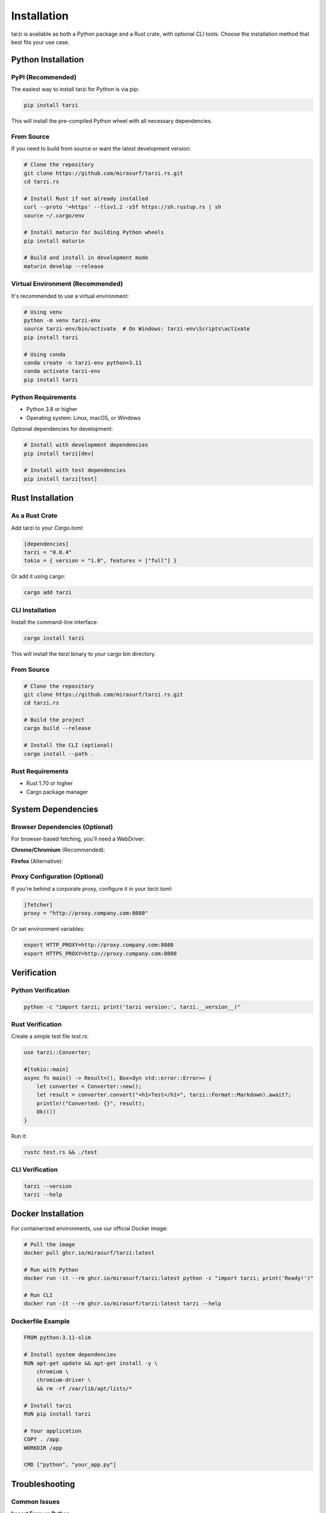 Installation
============

tarzi is available as both a Python package and a Rust crate, with optional CLI tools.
Choose the installation method that best fits your use case.

Python Installation
-------------------

PyPI (Recommended)
~~~~~~~~~~~~~~~~~~

The easiest way to install tarzi for Python is via pip:

.. code-block:: bash

   pip install tarzi

This will install the pre-compiled Python wheel with all necessary dependencies.

From Source
~~~~~~~~~~~

If you need to build from source or want the latest development version:

.. code-block:: bash

   # Clone the repository
   git clone https://github.com/mirasurf/tarzi.rs.git
   cd tarzi.rs

   # Install Rust if not already installed
   curl --proto '=https' --tlsv1.2 -sSf https://sh.rustup.rs | sh
   source ~/.cargo/env

   # Install maturin for building Python wheels
   pip install maturin

   # Build and install in development mode
   maturin develop --release

Virtual Environment (Recommended)
~~~~~~~~~~~~~~~~~~~~~~~~~~~~~~~~~~

It's recommended to use a virtual environment:

.. code-block:: bash

   # Using venv
   python -m venv tarzi-env
   source tarzi-env/bin/activate  # On Windows: tarzi-env\Scripts\activate
   pip install tarzi

   # Using conda
   conda create -n tarzi-env python=3.11
   conda activate tarzi-env
   pip install tarzi

Python Requirements
~~~~~~~~~~~~~~~~~~~

- Python 3.8 or higher
- Operating system: Linux, macOS, or Windows

Optional dependencies for development:

.. code-block:: bash

   # Install with development dependencies
   pip install tarzi[dev]

   # Install with test dependencies
   pip install tarzi[test]

Rust Installation
-----------------

As a Rust Crate
~~~~~~~~~~~~~~~~

Add tarzi to your `Cargo.toml`:

.. code-block:: toml

   [dependencies]
   tarzi = "0.0.4"
   tokio = { version = "1.0", features = ["full"] }

Or add it using cargo:

.. code-block:: bash

   cargo add tarzi

CLI Installation
~~~~~~~~~~~~~~~~

Install the command-line interface:

.. code-block:: bash

   cargo install tarzi

This will install the `tarzi` binary to your cargo bin directory.

From Source
~~~~~~~~~~~

.. code-block:: bash

   # Clone the repository
   git clone https://github.com/mirasurf/tarzi.rs.git
   cd tarzi.rs

   # Build the project
   cargo build --release

   # Install the CLI (optional)
   cargo install --path .

Rust Requirements
~~~~~~~~~~~~~~~~~

- Rust 1.70 or higher
- Cargo package manager

System Dependencies
-------------------

Browser Dependencies (Optional)
~~~~~~~~~~~~~~~~~~~~~~~~~~~~~~~~

For browser-based fetching, you'll need a WebDriver:

**Chrome/Chromium** (Recommended):

.. tabs::

   .. tab:: Linux

      .. code-block:: bash

         # Ubuntu/Debian
         sudo apt-get update
         sudo apt-get install -y chromium-browser

         # Download ChromeDriver
         wget https://chromedriver.storage.googleapis.com/LATEST_RELEASE_114/chromedriver_linux64.zip
         unzip chromedriver_linux64.zip
         sudo mv chromedriver /usr/local/bin/

   .. tab:: macOS

      .. code-block:: bash

         # Using Homebrew
         brew install chromium
         brew install chromedriver

   .. tab:: Windows

      .. code-block:: bash

         # Using Chocolatey
         choco install chromium
         choco install chromedriver

         # Or download manually from:
         # https://chromedriver.chromium.org/

**Firefox** (Alternative):

.. tabs::

   .. tab:: Linux

      .. code-block:: bash

         # Ubuntu/Debian
         sudo apt-get install firefox

         # Download GeckoDriver
         wget https://github.com/mozilla/geckodriver/releases/latest/download/geckodriver-linux64.tar.gz
         tar -xzf geckodriver-linux64.tar.gz
         sudo mv geckodriver /usr/local/bin/

   .. tab:: macOS

      .. code-block:: bash

         # Using Homebrew
         brew install firefox
         brew install geckodriver

   .. tab:: Windows

      .. code-block:: bash

         # Download from Mozilla
         # https://github.com/mozilla/geckodriver/releases

Proxy Configuration (Optional)
~~~~~~~~~~~~~~~~~~~~~~~~~~~~~~~

If you're behind a corporate proxy, configure it in your `tarzi.toml`:

.. code-block:: toml

   [fetcher]
   proxy = "http://proxy.company.com:8080"

Or set environment variables:

.. code-block:: bash

   export HTTP_PROXY=http://proxy.company.com:8080
   export HTTPS_PROXY=http://proxy.company.com:8080

Verification
------------

Python Verification
~~~~~~~~~~~~~~~~~~~~

.. code-block:: bash

   python -c "import tarzi; print('tarzi version:', tarzi.__version__)"

Rust Verification
~~~~~~~~~~~~~~~~~

Create a simple test file `test.rs`:

.. code-block:: rust

   use tarzi::Converter;

   #[tokio::main]
   async fn main() -> Result<(), Box<dyn std::error::Error>> {
       let converter = Converter::new();
       let result = converter.convert("<h1>Test</h1>", tarzi::Format::Markdown).await?;
       println!("Converted: {}", result);
       Ok(())
   }

Run it:

.. code-block:: bash

   rustc test.rs && ./test

CLI Verification
~~~~~~~~~~~~~~~~

.. code-block:: bash

   tarzi --version
   tarzi --help

Docker Installation
-------------------

For containerized environments, use our official Docker image:

.. code-block:: bash

   # Pull the image
   docker pull ghcr.io/mirasurf/tarzi:latest

   # Run with Python
   docker run -it --rm ghcr.io/mirasurf/tarzi:latest python -c "import tarzi; print('Ready!')"

   # Run CLI
   docker run -it --rm ghcr.io/mirasurf/tarzi:latest tarzi --help

Dockerfile Example
~~~~~~~~~~~~~~~~~~

.. code-block:: dockerfile

   FROM python:3.11-slim

   # Install system dependencies
   RUN apt-get update && apt-get install -y \
       chromium \
       chromium-driver \
       && rm -rf /var/lib/apt/lists/*

   # Install tarzi
   RUN pip install tarzi

   # Your application
   COPY . /app
   WORKDIR /app

   CMD ["python", "your_app.py"]

Troubleshooting
---------------

Common Issues
~~~~~~~~~~~~~

**Import Error on Python**:

.. code-block:: bash

   # Reinstall with verbose output
   pip install --force-reinstall -v tarzi

**Browser Driver Not Found**:

.. code-block:: bash

   # Check if chromedriver is in PATH
   which chromedriver

   # Or specify the path in configuration
   export CHROMEDRIVER_PATH=/path/to/chromedriver

**Permission Denied on Linux**:

.. code-block:: bash

   # Make chromedriver executable
   chmod +x /usr/local/bin/chromedriver

**Proxy Issues**:

.. code-block:: bash

   # Test without proxy first
   unset HTTP_PROXY HTTPS_PROXY
   python -c "import tarzi; print('Success!')"

Getting Help
~~~~~~~~~~~~

If you encounter issues:

1. Search existing `GitHub issues <https://github.com/mirasurf/tarzi.rs/issues>`_
2. Create a new issue with detailed error information
3. Join our community discussions

Next Steps
----------

Now that you have tarzi installed, check out the :doc:`quickstart` guide to learn 
the basic usage patterns and start building your first application. 
